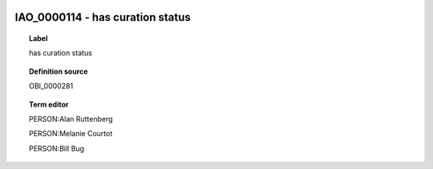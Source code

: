 
  .. _IAO_0000114:
  .. _has curation status:
  .. index:: 
     single: IAO_0000114; has curation status
     single: has curation status; IAO_0000114

IAO_0000114 - has curation status
====================================================================================

.. topic:: Label

    has curation status

.. topic:: Definition source

    OBI_0000281

.. topic:: Term editor

    PERSON:Alan Ruttenberg

    PERSON:Melanie Courtot

    PERSON:Bill Bug

